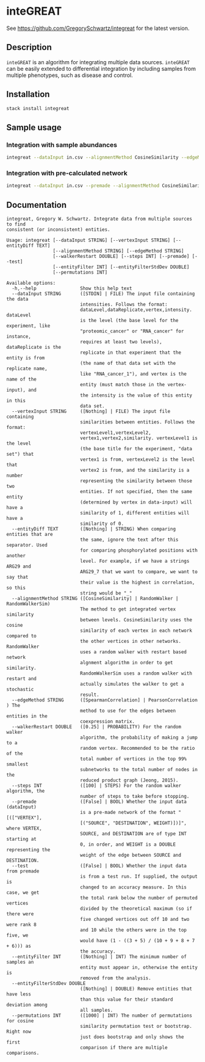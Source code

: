 * inteGREAT

See https://github.com/GregorySchwartz/integreat for the latest version.

** Description

=inteGREAT= is an algorithm for integrating multiple data sources. =inteGREAT=
can be easily extended to differential integration by including samples from
multiple phenotypes, such as disease and control.

** Installation

#+BEGIN_SRC sh
stack install integreat
#+END_SRC

** Sample usage

*** Integration with sample abundances

#+BEGIN_SRC sh
integreat --dataInput in.csv --alignmentMethod CosineSimilarity --edgeMethod SpearmanCorrelation
#+END_SRC

*** Integration with pre-calculated network

#+BEGIN_SRC sh
integreat --dataInput in.csv --premade --alignmentMethod CosineSimilarity
#+END_SRC

** Documentation

#+BEGIN_EXAMPLE
integreat, Gregory W. Schwartz. Integrate data from multiple sources to find
consistent (or inconsistent) entities.

Usage: integreat [--dataInput STRING] [--vertexInput STRING] [--entityDiff TEXT]
                 [--alignmentMethod STRING] [--edgeMethod STRING]
                 [--walkerRestart DOUBLE] [--steps INT] [--premade] [--test]
                 [--entityFilter INT] [--entityFilterStdDev DOUBLE]
                 [--permutations INT]

Available options:
  -h,--help                Show this help text
  --dataInput STRING       ([STDIN] | FILE) The input file containing the data
                           intensities. Follows the format:
                           dataLevel,dataReplicate,vertex,intensity. dataLevel
                           is the level (the base level for the experiment, like
                           "proteomic_cancer" or "RNA_cancer" for instance,
                           requires at least two levels), dataReplicate is the
                           replicate in that experiment that the entity is from
                           (the name of that data set with the replicate name,
                           like "RNA_cancer_1"), and vertex is the name of the
                           entity (must match those in the vertex-input), and
                           the intensity is the value of this entity in this
                           data set.
  --vertexInput STRING     ([Nothing] | FILE) The input file containing
                           similarities between entities. Follows the format:
                           vertexLevel1,vertexLevel2,
                           vertex1,vertex2,similarity. vertexLevel1 is the level
                           (the base title for the experiment, "data set") that
                           vertex1 is from, vertexLevel2 is the level that
                           vertex2 is from, and the similarity is a number
                           representing the similarity between those two
                           entities. If not specified, then the same entity
                           (determined by vertex in data-input) will have a
                           similarity of 1, different entities will have a
                           similarity of 0.
  --entityDiff TEXT        ([Nothing] | STRING) When comparing entities that are
                           the same, ignore the text after this separator. Used
                           for comparing phosphorylated positions with another
                           level. For example, if we have a strings ARG29 and
                           ARG29_7 that we want to compare, we want to say that
                           their value is the highest in correlation, so this
                           string would be "_"
  --alignmentMethod STRING ([CosineSimilarity] | RandomWalker | RandomWalkerSim)
                           The method to get integrated vertex similarity
                           between levels. CosineSimilarity uses the cosine
                           similarity of each vertex in each network compared to
                           the other vertices in other networks. RandomWalker
                           uses a random walker with restart based network
                           algnment algorithm in order to get similarity.
                           RandomWalkerSim uses a random walker with restart and
                           actually simulates the walker to get a stochastic
                           result.
  --edgeMethod STRING      ([SpearmanCorrelation] | PearsonCorrelation ) The
                           method to use for the edges between entities in the
                           coexpression matrix.
  --walkerRestart DOUBLE   ([0.25] | PROBABILITY) For the random walker
                           algorithm, the probability of making a jump to a
                           random vertex. Recommended to be the ratio of the
                           total number of vertices in the top 99% smallest
                           subnetworks to the total number of nodes in the
                           reduced product graph (Jeong, 2015).
  --steps INT              ([100] | STEPS) For the random walker algorithm, the
                           number of steps to take before stopping.
  --premade                ([False] | BOOL) Whether the input data (dataInput)
                           is a pre-made network of the format "[(["VERTEX"],
                           [("SOURCE", "DESTINATION", WEIGHT)])]", where VERTEX,
                           SOURCE, and DESTINATION are of type INT starting at
                           0, in order, and WEIGHT is a DOUBLE representing the
                           weight of the edge between SOURCE and DESTINATION.
  --test                   ([False] | BOOL) Whether the input data from premade
                           is from a test run. If supplied, the output is
                           changed to an accuracy measure. In this case, we get
                           the total rank below the number of permuted vertices
                           divided by the theoretical maximum (so if there were
                           five changed vertices out off 10 and two were rank 8
                           and 10 while the others were in the top five, we
                           would have (1 - ((3 + 5) / (10 + 9 + 8 + 7 + 6))) as
                           the accuracy.
  --entityFilter INT       ([Nothing] | INT) The minimum number of samples an
                           entity must appear in, otherwise the entity is
                           removed from the analysis.
  --entityFilterStdDev DOUBLE
                           ([Nothing] | DOUBLE) Remove entities that have less
                           than this value for their standard deviation among
                           all samples.
  --permutations INT       ([1000] | INT) The number of permutations for cosine
                           similarity permutation test or bootstrap. Right now
                           just does bootstrap and only shows the first
                           comparison if there are multiple comparisons.
#+END_EXAMPLE
